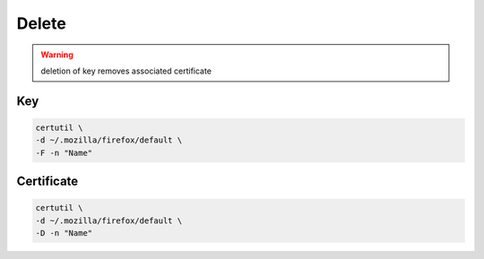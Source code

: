 Delete
======

.. warning::

 deletion of key removes associated certificate

Key
---

.. code:: shell

 certutil \
 -d ~/.mozilla/firefox/default \
 -F -n "Name"

Certificate
-----------

.. code:: shell

 certutil \
 -d ~/.mozilla/firefox/default \
 -D -n "Name"
